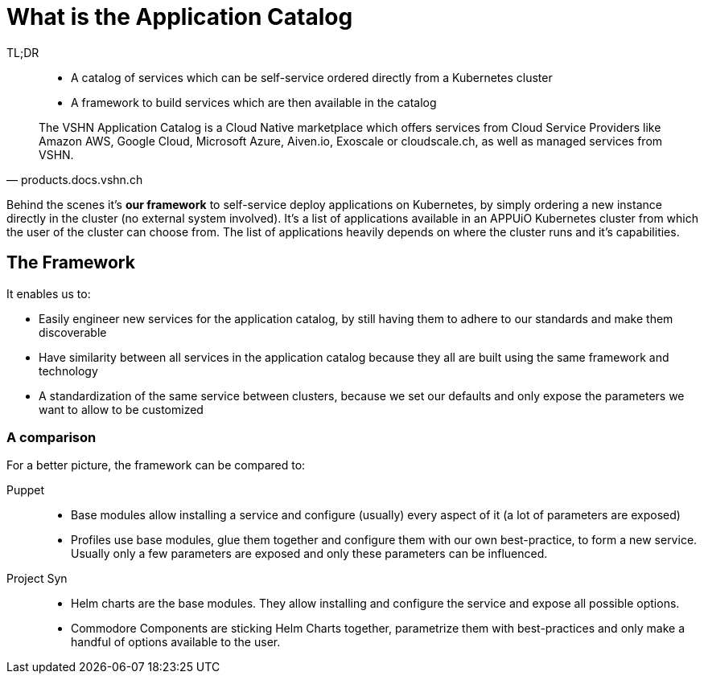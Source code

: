 = What is the Application Catalog

TL;DR::
* A catalog of services which can be self-service ordered directly from a Kubernetes cluster
* A framework to build services which are then available in the catalog

[quote, products.docs.vshn.ch]
____
The VSHN Application Catalog is a Cloud Native marketplace which offers services from Cloud Service Providers like Amazon AWS, Google Cloud, Microsoft Azure, Aiven.io, Exoscale or cloudscale.ch, as well as managed services from VSHN.
____

Behind the scenes it's *our framework* to self-service deploy applications on Kubernetes, by simply ordering a new instance directly in the cluster (no external system involved).
It's a list of applications available in an APPUiO Kubernetes cluster from which the user of the cluster can choose from.
The list of applications heavily depends on where the cluster runs and it's capabilities.

== The Framework

It enables us to:

* Easily engineer new services for the application catalog, by still having them to adhere to our standards and make them discoverable
* Have similarity between all services in the application catalog because they all are built using the same framework and technology
* A standardization of the same service between clusters, because we set our defaults and only expose the parameters we want to allow to be customized

=== A comparison

For a better picture, the framework can be compared to:

Puppet::
* Base modules allow installing a service and configure (usually) every aspect of it (a lot of parameters are exposed)
* Profiles use base modules, glue them together and configure them with our own best-practice, to form a new service. Usually only a few parameters are exposed and only these parameters can be influenced.

Project Syn::
* Helm charts are the base modules. They allow installing and configure the service and expose all possible options.
* Commodore Components are sticking Helm Charts together, parametrize them with best-practices and only make a handful of options available to the user.
